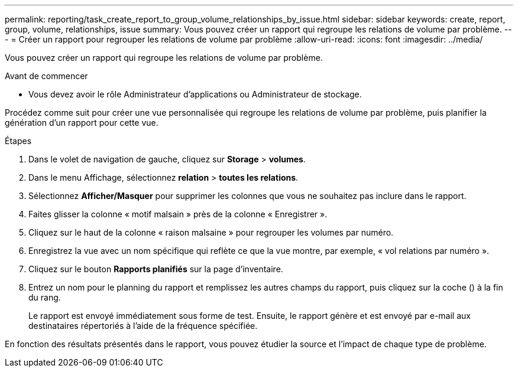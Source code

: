 ---
permalink: reporting/task_create_report_to_group_volume_relationships_by_issue.html 
sidebar: sidebar 
keywords: create, report, group, volume, relationships, issue 
summary: Vous pouvez créer un rapport qui regroupe les relations de volume par problème. 
---
= Créer un rapport pour regrouper les relations de volume par problème
:allow-uri-read: 
:icons: font
:imagesdir: ../media/


[role="lead"]
Vous pouvez créer un rapport qui regroupe les relations de volume par problème.

.Avant de commencer
* Vous devez avoir le rôle Administrateur d'applications ou Administrateur de stockage.


Procédez comme suit pour créer une vue personnalisée qui regroupe les relations de volume par problème, puis planifier la génération d'un rapport pour cette vue.

.Étapes
. Dans le volet de navigation de gauche, cliquez sur *Storage* > *volumes*.
. Dans le menu Affichage, sélectionnez *relation* > *toutes les relations*.
. Sélectionnez *Afficher/Masquer* pour supprimer les colonnes que vous ne souhaitez pas inclure dans le rapport.
. Faites glisser la colonne « motif malsain » près de la colonne « Enregistrer ».
. Cliquez sur le haut de la colonne « raison malsaine » pour regrouper les volumes par numéro.
. Enregistrez la vue avec un nom spécifique qui reflète ce que la vue montre, par exemple, « vol relations par numéro ».
. Cliquez sur le bouton *Rapports planifiés* sur la page d'inventaire.
. Entrez un nom pour le planning du rapport et remplissez les autres champs du rapport, puis cliquez sur la coche (image:../media/blue_check.gif[""]) à la fin du rang.
+
Le rapport est envoyé immédiatement sous forme de test. Ensuite, le rapport génère et est envoyé par e-mail aux destinataires répertoriés à l'aide de la fréquence spécifiée.



En fonction des résultats présentés dans le rapport, vous pouvez étudier la source et l'impact de chaque type de problème.
